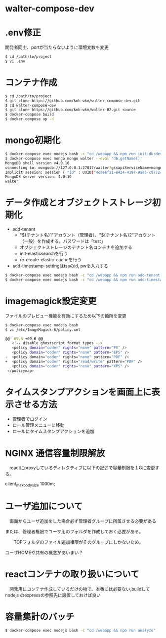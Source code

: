 * walter-compose-dev

* .env修正
開発者同士、portが当たらないように環境変数を変更
#+begin_src sh
$ cd /path/to/project
$ vi .env
#+end_src

* コンテナ作成
#+begin_src sh
$ cd /path/to/project
$ git clone https://github.com/knb-wkm/walter-compose-dev.git
$ cd walter-compose-dev
$ git clone https://github.com/knb-wkm/walter-02.git source
$ docker-compose build
$ docker-compose up -d
#+end_src

* mongo初期化
#+begin_src sh
$ docker-compose exec nodejs bash -c "cd /webapp && npm run init-db:dev"
$ docker-compose exec mongo mongo walter --eval 'db.getName()'
MongoDB shell version v4.0.10
connecting to: mongodb://127.0.0.1:27017/walter?gssapiServiceName=mongodb
Implicit session: session { "id" : UUID("4caeef21-e424-4197-9aa5-c8772cbd0bd0") }
MongoDB server version: 4.0.10
walter
#+end_src


* データ作成とオブジェクトストレージ初期化
  - add-tenant
    - "${テナント名}1"アカウント（管理者）、"${テナント名}2"アカウント（一般）を作成する。パスワードは「test」
    - オブジェクトストレージのテナント名コンテナを追加する
    - init-elasticsearchを行う
    - re-create-elastic-cacheを行う
  - add-timestamp-settingはtsaのid, pwを入力する
#+begin_src sh
$ docker-compose exec nodejs bash -c "cd /webapp && npm run add-tenant:dev [テナント名]"
$ docker-compose exec nodejs bash -c "cd /webapp && npm run add-timestamp-setting:dev [テナント名] [TSAユーザID] [TSAユーザPASSWORD]"
#+end_src

* imagemagick設定変更
ファイルのプレビュー機能を有効にするため以下の箇所を変更
#+begin_src sh
$ docker-compose exec nodejs bash
$ vi /etc/ImageMagick-6/policy.xml

@@ -69,6 +69,6 @@
   <!-- disable ghostscript format types -->
   <policy domain="coder" rights="none" pattern="PS" />
   <policy domain="coder" rights="none" pattern="EPS" />
-  <policy domain="coder" rights="none" pattern="PDF" />
+  <policy domain="coder" rights="read/write" pattern="PDF" />
   <policy domain="coder" rights="none" pattern="XPS" />
 </policymap>
#+end_src

* タイムスタンプアクションを画面上に表示させる方法
- 管理者でログイン
- ロール管理メニューに移動
- ロールにタイムスタンプアクションを追加

* NGINX 通信容量制限解放
　reactにproxyしているディレクティブに以下の記述で容量制限を１Gに変更する。

  client_max_body_size 1000m;

* ユーザ追加について
　画面からユーザ追加をした場合必ず管理者グループに所属させる必要がある
 
 または、管理者権限でユーザ用のフォルダを作成しておく必要がある。
 
　　TOPフォルダのファイル追加権限がそのグループにしかないため。
  
    ユーザHOMEや共有の概念があいまい？

* reactコンテナの取り扱いについて
　開発用にコンテナ作成しているだけの物で、本番には必要ない,buildしてnodejs のexpressの参照先に設置しておけば良い


* 容量集計のバッチ

#+begin_src sh
$ docker-compose exec nodejs bash -c "cd /webapp && npm run analyze"
#+end_src
